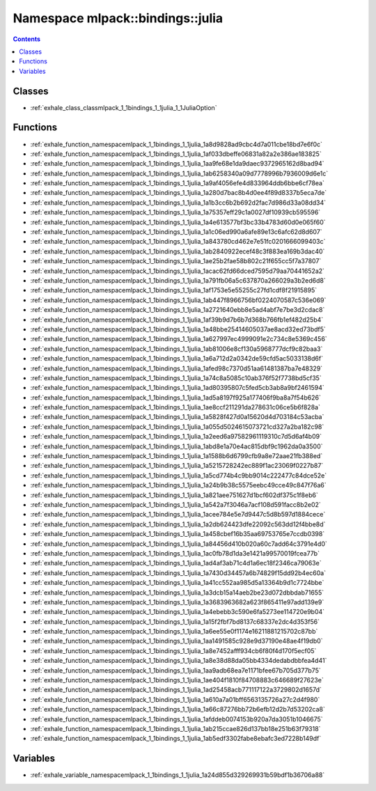 
.. _namespace_mlpack__bindings__julia:

Namespace mlpack::bindings::julia
=================================


.. contents:: Contents
   :local:
   :backlinks: none





Classes
-------


- :ref:`exhale_class_classmlpack_1_1bindings_1_1julia_1_1JuliaOption`


Functions
---------


- :ref:`exhale_function_namespacemlpack_1_1bindings_1_1julia_1a8d9828ad9cbc4d7a011cbe18bd7e6f0c`

- :ref:`exhale_function_namespacemlpack_1_1bindings_1_1julia_1af033dbeffe06831a82a2e386ae183825`

- :ref:`exhale_function_namespacemlpack_1_1bindings_1_1julia_1aa9fe68e1da9daec9372965162d8bad94`

- :ref:`exhale_function_namespacemlpack_1_1bindings_1_1julia_1ab6258340a09d7778996b7936009d6e1c`

- :ref:`exhale_function_namespacemlpack_1_1bindings_1_1julia_1a9af4056efe4d833964ddb6bbe6cf78ea`

- :ref:`exhale_function_namespacemlpack_1_1bindings_1_1julia_1a280d7bac8b4d0ee4f89d8337b5eca7de`

- :ref:`exhale_function_namespacemlpack_1_1bindings_1_1julia_1a1b3cc6b2b692d2fac7d986d33a08dd34`

- :ref:`exhale_function_namespacemlpack_1_1bindings_1_1julia_1a75357eff29c1a0027df10939cb595596`

- :ref:`exhale_function_namespacemlpack_1_1bindings_1_1julia_1a4e613577bf3bc33b4783d60d0e065f60`

- :ref:`exhale_function_namespacemlpack_1_1bindings_1_1julia_1a1c06ed990a6afe89e13c6afc62d8d607`

- :ref:`exhale_function_namespacemlpack_1_1bindings_1_1julia_1a843780cd462e7e51fc0201666099403c`

- :ref:`exhale_function_namespacemlpack_1_1bindings_1_1julia_1ab2840922ecef48c3f883ea169b3dac40`

- :ref:`exhale_function_namespacemlpack_1_1bindings_1_1julia_1ae25b2fae58b802c21f655cc5f7a37807`

- :ref:`exhale_function_namespacemlpack_1_1bindings_1_1julia_1acac62fd66dced7595d79aa70441652a2`

- :ref:`exhale_function_namespacemlpack_1_1bindings_1_1julia_1a791fb06a5c637870a266029a3b2ed6d8`

- :ref:`exhale_function_namespacemlpack_1_1bindings_1_1julia_1af1753e5e55255c27fd1cdf8f21915895`

- :ref:`exhale_function_namespacemlpack_1_1bindings_1_1julia_1ab447f8966756bf0224070587c536e069`

- :ref:`exhale_function_namespacemlpack_1_1bindings_1_1julia_1a2721640ebb8e5ad4abf7e7be3d2cdac8`

- :ref:`exhale_function_namespacemlpack_1_1bindings_1_1julia_1af39b9d7b6b7d368b766fb1ef482d25b4`

- :ref:`exhale_function_namespacemlpack_1_1bindings_1_1julia_1a48bbe25414605037ae8acd32ed73bdf5`

- :ref:`exhale_function_namespacemlpack_1_1bindings_1_1julia_1a627997ec4999091e2c734c8e5369c456`

- :ref:`exhale_function_namespacemlpack_1_1bindings_1_1julia_1ab81006e8cf130a5968777dcf9c82baa3`

- :ref:`exhale_function_namespacemlpack_1_1bindings_1_1julia_1a6a712d2a0342de59cfd5ac5033138d6f`

- :ref:`exhale_function_namespacemlpack_1_1bindings_1_1julia_1afed98c7370d51aa61481387ba7e48329`

- :ref:`exhale_function_namespacemlpack_1_1bindings_1_1julia_1a74c8a5085c10ab376f52f7738bd5cf35`

- :ref:`exhale_function_namespacemlpack_1_1bindings_1_1julia_1ad80395807c5fed5cb3ab8a9bf2461594`

- :ref:`exhale_function_namespacemlpack_1_1bindings_1_1julia_1ad5a8197f925a177406f9ba8a7f54b626`

- :ref:`exhale_function_namespacemlpack_1_1bindings_1_1julia_1ae8ccf211291da278631c06ce5b6f828a`

- :ref:`exhale_function_namespacemlpack_1_1bindings_1_1julia_1a5828f427d0a15620d4d703184c53acba`

- :ref:`exhale_function_namespacemlpack_1_1bindings_1_1julia_1a055d5024615073721cd327a2ba182c98`

- :ref:`exhale_function_namespacemlpack_1_1bindings_1_1julia_1a2eed6a97582961119310c7d5d6af4b09`

- :ref:`exhale_function_namespacemlpack_1_1bindings_1_1julia_1abd8e1a70e4ac815dbf9c1962da0a3500`

- :ref:`exhale_function_namespacemlpack_1_1bindings_1_1julia_1a1588b6d6799cfb9a8e72aae21fb388ed`

- :ref:`exhale_function_namespacemlpack_1_1bindings_1_1julia_1a5215728242ec889f1ac23069f0227b87`

- :ref:`exhale_function_namespacemlpack_1_1bindings_1_1julia_1a5cd774b4c9bb9014c222477c84dce52e`

- :ref:`exhale_function_namespacemlpack_1_1bindings_1_1julia_1a24b9b38c5575eebc49cce49c847f76a6`

- :ref:`exhale_function_namespacemlpack_1_1bindings_1_1julia_1a821aee751627d1bcf602df375c1f8eb6`

- :ref:`exhale_function_namespacemlpack_1_1bindings_1_1julia_1a542a7f3046a7acf108d591facc8b2e02`

- :ref:`exhale_function_namespacemlpack_1_1bindings_1_1julia_1acee784e5e7d9447c5d8b597d1884cece`

- :ref:`exhale_function_namespacemlpack_1_1bindings_1_1julia_1a2db624423dfe22092c563dd12f4bbe8d`

- :ref:`exhale_function_namespacemlpack_1_1bindings_1_1julia_1a458cbef16b35aa69753765e7ccdb0398`

- :ref:`exhale_function_namespacemlpack_1_1bindings_1_1julia_1a84456d410b020a60c7add64c3791e4d0`

- :ref:`exhale_function_namespacemlpack_1_1bindings_1_1julia_1ac0fb78d1da3e1421a99570019fcea77b`

- :ref:`exhale_function_namespacemlpack_1_1bindings_1_1julia_1ad4af3ab71c4d1a6ec18f2346ca79063e`

- :ref:`exhale_function_namespacemlpack_1_1bindings_1_1julia_1a7430d34457a6b74829f15dd92b4ec60a`

- :ref:`exhale_function_namespacemlpack_1_1bindings_1_1julia_1a41cc552aa985d5a13364b9d1c7724bbe`

- :ref:`exhale_function_namespacemlpack_1_1bindings_1_1julia_1a3dcb15a14aeb2be23d072dbbdab71655`

- :ref:`exhale_function_namespacemlpack_1_1bindings_1_1julia_1a3683963682a623f865411e97add139e9`

- :ref:`exhale_function_namespacemlpack_1_1bindings_1_1julia_1a4ebebb3c590e6fa5273ee114720e9b04`

- :ref:`exhale_function_namespacemlpack_1_1bindings_1_1julia_1a15f2fbf7bd8137c68337e2dc4d353f56`

- :ref:`exhale_function_namespacemlpack_1_1bindings_1_1julia_1a6ee55e0f1174e16211881215702c87bb`

- :ref:`exhale_function_namespacemlpack_1_1bindings_1_1julia_1aa1491585c928e9d37190e48ae4f19db0`

- :ref:`exhale_function_namespacemlpack_1_1bindings_1_1julia_1a8e7452afff934cb6f80f4d170f5ecf05`

- :ref:`exhale_function_namespacemlpack_1_1bindings_1_1julia_1a8e38d88da05bb4334dedabdbbfea4d41`

- :ref:`exhale_function_namespacemlpack_1_1bindings_1_1julia_1aa9adb68ea7e1171bfee67b705d377b75`

- :ref:`exhale_function_namespacemlpack_1_1bindings_1_1julia_1ae404f1810f84708883c646689f27623e`

- :ref:`exhale_function_namespacemlpack_1_1bindings_1_1julia_1ad25458acb771117122a3729802d1657d`

- :ref:`exhale_function_namespacemlpack_1_1bindings_1_1julia_1a610a7a01bff6563135726a27c2d4f980`

- :ref:`exhale_function_namespacemlpack_1_1bindings_1_1julia_1a66c87276bb72b6efb12d2b7d53202ca8`

- :ref:`exhale_function_namespacemlpack_1_1bindings_1_1julia_1afddeb0074153b920a7da3051b1046675`

- :ref:`exhale_function_namespacemlpack_1_1bindings_1_1julia_1ab215ccae826d137bb18e251b63f79318`

- :ref:`exhale_function_namespacemlpack_1_1bindings_1_1julia_1ab5edf3302fabe8ebafc3ed7228b149df`


Variables
---------


- :ref:`exhale_variable_namespacemlpack_1_1bindings_1_1julia_1a24d855d329269931b59bdf1b36706a88`
